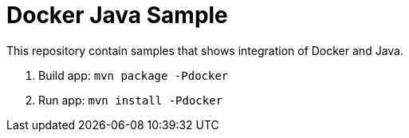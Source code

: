 = Docker Java Sample

This repository contain samples that shows integration of Docker and Java.

. Build app: `mvn package -Pdocker`
. Run app: `mvn install -Pdocker`

